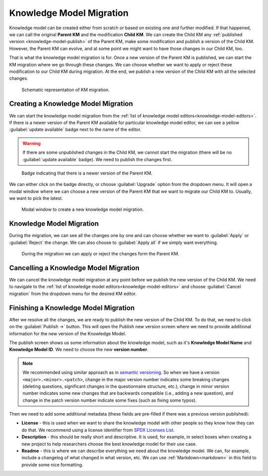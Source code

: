 .. _knowledge-model-migration:

Knowledge Model Migration
*************************

Knowledge model can be created either from scratch or based on existing one and further modified. If that happened, we can call the original **Parent KM** and the modification **Child KM**. We can create the Child KM any :ref:`published version <knowledge-model-publish>` of the Parent KM, make some modification and publish a version of the Child KM. However, the Parent KM can evolve, and at some point we might want to have those changes in our Child KM, too.

That is what the knowledge model migration is for. Once a new version of the Parent KM is published, we can start the KM migration where we go through these changes. We can choose whether we want to apply or reject these modification to our Child KM during migration. At the end, we publish a new version of the Child KM with all the selected changes.


.. figure:: migration/km-migration.png
    
    Schematic representation of KM migration.


Creating a Knowledge Model Migration
====================================

We can start the knowledge model migration from the :ref:`list of knowledge model editors<knowledge-model-editors>`. If there is a newer version of the Parent KM available for particular knowledge model editor, we can see a yellow :guilabel:`update available` badge next to the name of the editor.

.. WARNING::

    If there are some unpublished changes in the Child KM, we cannot start the migration (there will be no :guilabel:`update available` badge). We need to publish the changes first.


.. figure:: migration/update-available.png
    :width: 476

    Badge indicating that there is a newer version of the Parent KM.


We can either click on the badge directly, or choose :guilabel:`Upgrade` option from the dropdown menu. It will open a modal window where we can choose a new version of the Parent KM that we want to migrate our Child KM to. Usually, we want to pick the latest.


.. figure:: migration/create-migration-modal.png
    :width: 500
    
    Modal window to create a new knowledge model migration.


Knowledge Model Migration
=========================

During the migration, we can see all the changes one by one and can choose whether we want to :guilabel:`Apply` or :guilabel:`Reject` the change. We can also choose to :guilabel:`Apply all` if we simply want everything.


.. figure:: migration/migration.png
    
    During the migration we can apply or reject the changes form the Parent KM.


Cancelling a Knowledge Model Migration
======================================

We can cancel the knowledge model migration at any point before we publish the new version of the Child KM. We need to navigate to the :ref:`list of knowledge model editors<knowledge-model-editors>` and choose :guilabel:`Cancel migration` from the dropdown menu for the desired KM editor.


Finishing a Knowledge Model Migration
=====================================

After we resolve all the changes, we are ready to publish the new version of the Child KM. To do that, we need to click on the :guilabel:`Publish →` button. This will open the Publish new version screen where we need to provide additional information for the new version of the Knowledge Model.

The publish screen shows us some information about the knowledge model, such as it's **Knowledge Model Name** and **Knowledge Model ID**. We need to choose the new **version number**.

.. NOTE::

    We recommended using similar approach as in `semantic versioning <https://semver.org>`_. So when we have a version ``<major>.<minor>.<patch>``, change in the major version number indicates some breaking changes (deleting questions, significant changes in the questionnaire structure, etc.), change in minor version number indicates some new changes that are backwards compatible (i.e., adding a new question), and change in the patch version number indicate some fixes (such as fixing some typos).


Then we need to add some additional metadata (these fields are pre-filled if there was a previous version published):

- **License** - this is used when we want to share the knowledge model with other people so they know how they can do that. We recommend using a license identifier from `SPDX Licenses List <https://spdx.org/licenses/>`_.
- **Description** - this should be really short and descriptive. It is used, for example, in select boxes when creating a new project to help researchers choose the best knowledge model for their use case.
- **Readme** - this is where we can describe everything we need about the knowledge model. We can, for example, include a changelog of what changed in what version, etc. We can use :ref:`Markdown<markdown>` in this field to provide some nice formatting.

